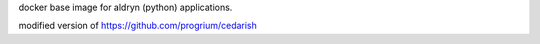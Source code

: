 docker base image for aldryn (python) applications.

modified version of https://github.com/progrium/cedarish
